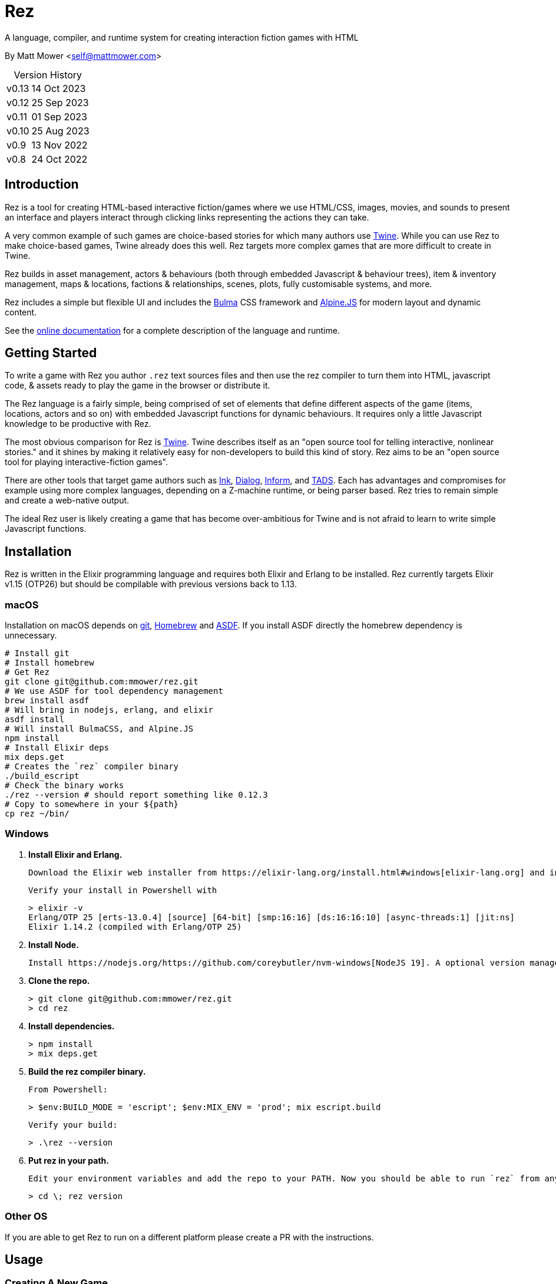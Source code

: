 = Rez
:table-caption!:

A language, compiler, and runtime system for creating interaction fiction games with HTML

By Matt Mower &lt;self@mattmower.com&gt;

.Version History
[cols="2"]
[%autowidth]
|===
|v0.13
|14 Oct 2023
|v0.12
|25 Sep 2023
|v0.11
|01 Sep 2023
|v0.10
|25 Aug 2023
|v0.9
|13 Nov 2022
|v0.8
|24 Oct 2022
|===

== Introduction

Rez is a tool for creating HTML-based interactive fiction/games where we use HTML/CSS, images, movies, and sounds to present an interface and players interact through clicking links representing the actions they can take.

A very common example of such games are choice-based stories for which many authors use https://twinery.org/[Twine]. While you can use Rez to make choice-based games, Twine already does this well. Rez targets more complex games that are more difficult to create in Twine.

Rez builds in asset management, actors & behaviours (both through embedded Javascript & behaviour trees), item & inventory management, maps & locations, factions & relationships, scenes, plots, fully customisable systems, and more.

Rez includes a simple but flexible UI and includes the https://bulma.io/[Bulma] CSS framework and https://alpinejs.dev/[Alpine.JS] for modern layout and dynamic content.

See the http://rez-lang.com/docs/REZ.html[online documentation] for a complete description of the language and runtime.

== Getting Started

To write a game with Rez you author `.rez` text sources files and then use the rez compiler to turn them into HTML, javascript code, & assets ready to play the game in the browser or distribute it.

The Rez language is a fairly simple, being comprised of set of elements that define different aspects of the game (items, locations, actors and so on) with embedded Javascript functions for dynamic behaviours. It requires only a little Javascript knowledge to be productive with Rez.

The most obvious comparison for Rez is https://twinery.org/[Twine]. Twine describes itself as an "open source tool for telling interactive, nonlinear stories." and it shines by making it relatively easy for non-developers to build this kind of story. Rez aims to be an "open source tool for playing interactive-fiction games".

There are other tools that target game authors such as https://www.inklestudios.com/ink/[Ink], https://www.linusakesson.net/dialog/[Dialog], https://ganelson.github.io/inform-website/[Inform], and https://www.tads.org[TADS]. Each has advantages and compromises for example using more complex languages, depending on a Z-machine runtime, or being parser based. Rez tries to remain simple and create a web-native output.

The ideal Rez user is likely creating a game that has become over-ambitious for Twine and is not afraid to learn to write simple Javascript functions.

== Installation

Rez is written in the Elixir programming language and requires both Elixir and Erlang to be installed. Rez currently targets Elixir v1.15 (OTP26) but should be compilable with previous versions back to 1.13.

=== macOS

Installation on macOS depends on https://git-scm.com/[git], https://brew.sh/[Homebrew] and https://asdf-vm.com/[ASDF]. If you install ASDF directly the homebrew dependency is unnecessary.

    # Install git
    # Install homebrew
    # Get Rez
    git clone git@github.com:mmower/rez.git
    # We use ASDF for tool dependency management
    brew install asdf
    # Will bring in nodejs, erlang, and elixir
    asdf install
    # Will install BulmaCSS, and Alpine.JS
    npm install
    # Install Elixir deps
    mix deps.get
    # Creates the `rez` compiler binary
    ./build_escript
    # Check the binary works
    ./rez --version # should report something like 0.12.3
    # Copy to somewhere in your ${path}
    cp rez ~/bin/

=== Windows

1.  **Install Elixir and Erlang.**

    Download the Elixir web installer from https://elixir-lang.org/install.html#windows[elixir-lang.org] and install v1.14.2 or newer (the installer will give you a choice of versions during install). Installing Elixir will also install the appropriate version of Erlang by default. If you have a prior install of Erlang, you may need to check that it's compatible with latest Elixir.

    Verify your install in Powershell with

        > elixir -v
        Erlang/OTP 25 [erts-13.0.4] [source] [64-bit] [smp:16:16] [ds:16:16:10] [async-threads:1] [jit:ns]
        Elixir 1.14.2 (compiled with Erlang/OTP 25)

2.  **Install Node.**

    Install https://nodejs.org/https://github.com/coreybutler/nvm-windows[NodeJS 19]. A optional version manager like [NVM for Windows] can make this easier.

3.  **Clone the repo.**

    > git clone git@github.com:mmower/rez.git
    > cd rez

4.  **Install dependencies.**

    > npm install
    > mix deps.get

5.  **Build the rez compiler binary.**

    From Powershell:

        > $env:BUILD_MODE = 'escript'; $env:MIX_ENV = 'prod'; mix escript.build

    Verify your build:

        > .\rez --version

6.  **Put rez in your path.**

    Edit your environment variables and add the repo to your PATH. Now you should be able to run `rez` from any directory in your shell, undecorated. Check that you can print the version from the root directory:

        > cd \; rez version

=== Other OS

If you are able to get Rez to run on a different platform please create a PR with the instructions.

== Usage

=== Creating A New Game

To create a new game:

....
rez new <game-name> --author-name="My name" --author-email="My email" --game-title="What my game is called" --game-homepage="URL for more info about my game"
....

This creates a new game directory with the same name as the game name and populates it with a template game and its dependencies. The `dist` folder is where the compiled game will be placed.

=== Compiling

A Rez game is compiled into a set of HTML, Javascript, CSS, and asset files that represent the game.

From the game directory:

....
rez compile [--verbose 0-4] src/<file.rez>
....

This will build the complete game in the `dist` folder including all assets referenced in the game.

The resulting files can be zipped for easy distribtion or potentially turned into an Electron application.

Note that, at present, no attempt is made to minimise or optimise the resulting JS or CSS. This exercise is left to the author.

== Acknowledgements

=== Front end libraries

* https://github.com/galaxykate/tracery[Tracery] used courtesy of http://www.galaxykate.com/[Galaxy Kate] under the https://github.com/galaxykate/tracery/blob/master/LICENSE.MD[Apache 2.0 license].
* https://alpinejs.dev/[Alpinejs] used courtesy of https://calebporzio.com/[Caleb Porzio] under the https://github.com/alpinejs/alpine/blob/main/LICENSE.md[MIT license]
* https://bulma.io/[Bulma CSS] used courtesy of [Jeremy Thomas](https://jgthms.com/) under the https://github.com/jgthms/bulma/blob/master/LICENSE[MIT license]
* https://github.com/plurals/pluralize[Pluralize] used courtesy of [Blake Embrey](http://blakeembrey.me/) under the https://github.com/plurals/pluralize/blob/master/LICENSE[MIT license]

=== Backend dependencies

- https://github.com/pragdave/earmark[Earmark] used courtesy of https://pragdave.me/[Dave Thomas] under the https://github.com/pragdave/earmark/blob/master/LICENSE[Apache 2.0 license]
- https://github.com/rrrene/credo[Credo] used courtesy of https://rrrene.org/[René Föhring] under the https://github.com/rrrene/credo/blob/master/LICENSE[MIT license]
- https://github.com/zyro/elixir-uuid[elixir-uuid] used courtesy of http://andreimihu.com/[Andrei Mihu] under the https://github.com/zyro/elixir-uuid/blob/master/LICENSE[Apache 2.0 license]
- https://github.com/danhper/elixir-temp[Temp] used courtesy of https://daniel.perez.sh/[Daniel Perez] under the https://github.com/danhper/elixir-temp/blob/master/LICENSE[MIT license]
- https://github.com/Group4Layers/ex_image_info[ExImageInfo] used courtesy of https://github.com/rNoz[Raúl] under the https://github.com/Group4Layers/ex_image_info/blob/master/LICENSE.md[MIT license]
- https://github.com/girishramnani/inflector[Inflectorex] used courtesy of https://github.com/girishramnani[Girish Ramnani] under the https://github.com/girishramnani/inflector/blob/master/LICENSE[MIT license]
- https://github.com/burrito-elixir/burrito[Burrito] used courtesy of https://puppy.surf/[Digit] under the https://github.com/burrito-elixir/burrito/blob/main/LICENSE[MIT license]
- https://github.com/elixir-plug/mime[MIME] used courtesy of https://dashbit.co/[José Valim] under the https://github.com/elixir-plug/mime/blob/master/LICENSE[Apache 2.0 license]
- https://github.com/devinus/poison[Poison] used courtesy of https://devinus.io/[Devin Alexander Torres] under the https://github.com/devinus/poison/blob/master/LICENSE[BSD0 license]
- https://github.com/bjro/apex[Apex] used courtesy of https://bjro.github.io/[Björn Rochel] under the https://github.com/bjro/apex#license[MIT license]
